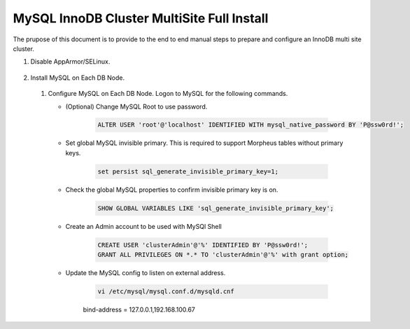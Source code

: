 MySQL InnoDB Cluster MultiSite Full Install 
^^^^^^^^^^^^^^^^^^^^^^^^^^^^^^^^^^^^^^^^^^^^^^^^^^^^

The prupose of this document is to provide to the end to end manual steps to prepare and configure an
InnoDB multi site cluster.

#. Disable AppArmor/SELinux.

    .. tabs::

        .. group-tab:: Ubuntu 22.04

            .. code-block:: bash
        
                systemctl stop apparmor
                systemctl disable apparmor
                reboot
                        
        .. group-tab:: RHEL 8/9

            .. code-block:: bash
                

#. Install MySQL on Each DB Node.

    .. tabs::

        .. group-tab:: Ubuntu 22.04

            .. code-block:: bash
        
                apt update
                apt install mysql-server
                        
        .. group-tab:: RHEL 8/9

            .. code-block:: bash


 #. Configure MySQL on Each DB Node. Logon to MySQL for the following commands.
     
    * (Optional) Change MySQL Root to use password.

        .. code-block:: bash

           ALTER USER 'root'@'localhost' IDENTIFIED WITH mysql_native_password BY 'P@ssw0rd!';

    * Set global MySQL invisible primary. This is required to support Morpheus tables without primary keys.     
         
        .. code-block:: bash

           set persist sql_generate_invisible_primary_key=1;

    * Check the global MySQL properties to confirm invisible primary key is on.     
        
        .. code-block:: bash

           SHOW GLOBAL VARIABLES LIKE 'sql_generate_invisible_primary_key';

    * Create an Admin account to be used with MySQl Shell     
        
        .. code-block:: bash

           CREATE USER 'clusterAdmin'@'%' IDENTIFIED BY 'P@ssw0rd!';
           GRANT ALL PRIVILEGES ON *.* TO 'clusterAdmin'@'%' with grant option;

    * Update the MySQL config to listen on external address.    
        
        .. code-block:: bash

           vi /etc/mysql/mysql.conf.d/mysqld.cnf
           
        bind-address            = 127.0.0.1,192.168.100.67

